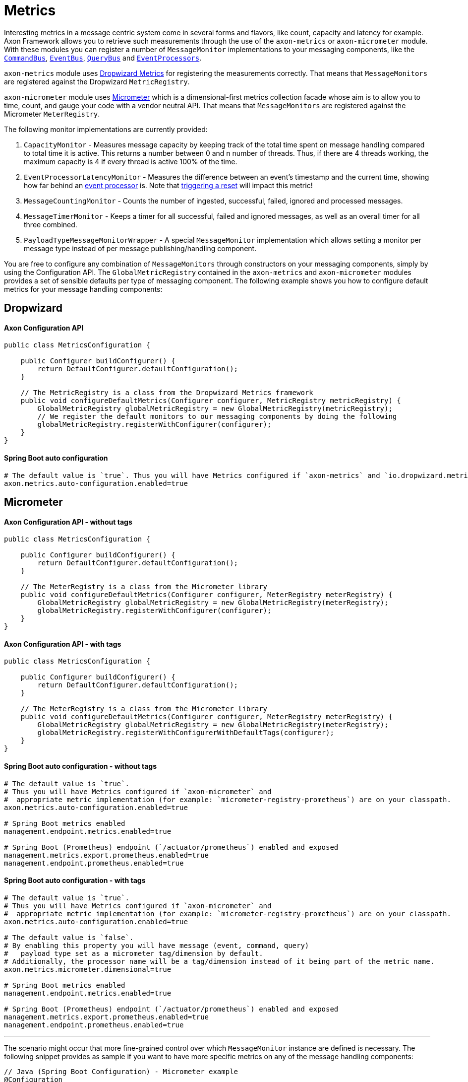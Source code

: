 = Metrics

Interesting metrics in a message centric system come in several forms and flavors, like count, capacity and latency for example.
Axon Framework allows you to retrieve such measurements through the use of the `axon-metrics` or `axon-micrometer` module.
With these modules you can register a number of `MessageMonitor` implementations to your messaging components, like the xref:axon-framework-commands:command-dispatchers.adoc#the-command-bus[`CommandBus`], xref:events:event-bus-and-event-store.adoc#_event_bus[`EventBus`], xref:queries:query-dispatchers.adoc#_the_query_bus_and_query_gateway[`QueryBus`] and xref:events:event-processors/index.adoc[`EventProcessors`].

`axon-metrics` module uses https://metrics.dropwizard.io/[Dropwizard Metrics] for registering the measurements correctly.
That means that `MessageMonitors` are registered against the Dropwizard `MetricRegistry`.

`axon-micrometer` module uses https://micrometer.io/[Micrometer] which is a dimensional-first metrics collection facade whose aim is to allow you to time, count, and gauge your code with a vendor neutral API.
That means that `MessageMonitors` are registered against the Micrometer `MeterRegistry`.

The following monitor implementations are currently provided:

. `CapacityMonitor` - Measures message capacity by keeping track of the total time spent on message handling compared to total time it is active.
This returns a number between 0 and n number of threads.
Thus, if there are 4 threads working, the maximum capacity is 4 if every thread is active 100% of the time.
. `EventProcessorLatencyMonitor` - Measures the difference between an event's timestamp and the current time, showing how far behind an xref:events:event-processors/index.adoc[event processor] is.
Note that xref:events:event-processors/streaming.adoc#replaying-events[triggering a reset] will impact this metric!
. `MessageCountingMonitor` - Counts the number of ingested, successful, failed, ignored and processed messages.
. `MessageTimerMonitor` - Keeps a timer for all successful, failed and ignored messages, as well as an overall timer for all three combined.
. `PayloadTypeMessageMonitorWrapper` - A special `MessageMonitor` implementation which allows setting a monitor per message type instead of per message publishing/handling component.

You are free to configure any combination of `MessageMonitors` through constructors on your messaging components, simply by using the Configuration API.
The `GlobalMetricRegistry` contained in the `axon-metrics` and `axon-micrometer` modules provides a set of sensible defaults per type of messaging component.
The following example shows you how to configure default metrics for your message handling components:

== Dropwizard

==== Axon Configuration API

[source,java]
----
public class MetricsConfiguration {

    public Configurer buildConfigurer() {
        return DefaultConfigurer.defaultConfiguration();
    }

    // The MetricRegistry is a class from the Dropwizard Metrics framework
    public void configureDefaultMetrics(Configurer configurer, MetricRegistry metricRegistry) {
        GlobalMetricRegistry globalMetricRegistry = new GlobalMetricRegistry(metricRegistry);
        // We register the default monitors to our messaging components by doing the following
        globalMetricRegistry.registerWithConfigurer(configurer);
    }
}
----

==== Spring Boot auto configuration

[source,text]
----
# The default value is `true`. Thus you will have Metrics configured if `axon-metrics` and `io.dropwizard.metrics` are on your classpath.
axon.metrics.auto-configuration.enabled=true
----

== Micrometer

==== Axon Configuration API - without tags

[source,java]
----
public class MetricsConfiguration {

    public Configurer buildConfigurer() {
        return DefaultConfigurer.defaultConfiguration();
    }

    // The MeterRegistry is a class from the Micrometer library
    public void configureDefaultMetrics(Configurer configurer, MeterRegistry meterRegistry) {
        GlobalMetricRegistry globalMetricRegistry = new GlobalMetricRegistry(meterRegistry);
        globalMetricRegistry.registerWithConfigurer(configurer);
    }
}
----

==== Axon Configuration API - with tags

[source,java]
----
public class MetricsConfiguration {

    public Configurer buildConfigurer() {
        return DefaultConfigurer.defaultConfiguration();
    }

    // The MeterRegistry is a class from the Micrometer library
    public void configureDefaultMetrics(Configurer configurer, MeterRegistry meterRegistry) {
        GlobalMetricRegistry globalMetricRegistry = new GlobalMetricRegistry(meterRegistry);
        globalMetricRegistry.registerWithConfigurerWithDefaultTags(configurer);
    }
}
----

==== Spring Boot auto configuration - without tags

[source,properties]
----
# The default value is `true`. 
# Thus you will have Metrics configured if `axon-micrometer` and 
#  appropriate metric implementation (for example: `micrometer-registry-prometheus`) are on your classpath.
axon.metrics.auto-configuration.enabled=true

# Spring Boot metrics enabled
management.endpoint.metrics.enabled=true

# Spring Boot (Prometheus) endpoint (`/actuator/prometheus`) enabled and exposed
management.metrics.export.prometheus.enabled=true
management.endpoint.prometheus.enabled=true
----

==== Spring Boot auto configuration - with tags

[source,properties]
----
# The default value is `true`. 
# Thus you will have Metrics configured if `axon-micrometer` and 
#  appropriate metric implementation (for example: `micrometer-registry-prometheus`) are on your classpath.
axon.metrics.auto-configuration.enabled=true

# The default value is `false`. 
# By enabling this property you will have message (event, command, query)
#   payload type set as a micrometer tag/dimension by default. 
# Additionally, the processor name will be a tag/dimension instead of it being part of the metric name.
axon.metrics.micrometer.dimensional=true

# Spring Boot metrics enabled
management.endpoint.metrics.enabled=true

# Spring Boot (Prometheus) endpoint (`/actuator/prometheus`) enabled and exposed
management.metrics.export.prometheus.enabled=true
management.endpoint.prometheus.enabled=true
----

'''

The scenario might occur that more fine-grained control over which `MessageMonitor` instance are defined is necessary.
The following snippet provides as sample if you want to have more specific metrics on any of the message handling components:

[source,java]
----
// Java (Spring Boot Configuration) - Micrometer example
@Configuration
public class MetricsConfig {

    @Bean
    public ConfigurerModule metricConfigurer(MeterRegistry meterRegistry) {
        return configurer -> {
            instrumentEventStore(meterRegistry, configurer);
            instrumentEventProcessors(meterRegistry, configurer);
            instrumentCommandBus(meterRegistry, configurer);
            instrumentQueryBus(meterRegistry, configurer);
        };
    }

    private void instrumentEventStore(MeterRegistry meterRegistry, Configurer configurer) {
        MessageMonitorFactory messageMonitorFactory = (configuration, componentType, componentName) -> {
            MessageCountingMonitor messageCounter = MessageCountingMonitor.buildMonitor(
                    componentName, meterRegistry,
                    message -> Tags.of(TagsUtil.PAYLOAD_TYPE_TAG, message.getPayloadType().getSimpleName())
                                   .and(message.getMetaData().entrySet().stream()
                                               .map(s -> Tag.of(s.getKey(), s.getValue().toString()))
                                               .collect(Collectors.toList()))
            );
            // Naming the Timer monitor/meter with the name of the component (eventStore)
            // Registering the Timer with custom tags: payloadType.
            MessageTimerMonitor messageTimer = MessageTimerMonitor.buildMonitor(
                    componentName, meterRegistry,
                    message -> Tags.of(TagsUtil.PAYLOAD_TYPE_TAG, message.getPayloadType().getSimpleName())
            );
            return new MultiMessageMonitor<>(messageCounter, messageTimer);
        };
        configurer.configureMessageMonitor(EventStore.class, messageMonitorFactory);
    }

    private void instrumentEventProcessors(MeterRegistry meterRegistry, Configurer configurer) {
        MessageMonitorFactory messageMonitorFactory = (configuration, componentType, componentName) -> {

            // Naming the Counter monitor/meter with the fixed name `eventProcessor`.
            // Registering the Counter with custom tags: payloadType and processorName.
            MessageCountingMonitor messageCounter = MessageCountingMonitor.buildMonitor(
                    "eventProcessor", meterRegistry,
                    message -> Tags.of(
                            TagsUtil.PAYLOAD_TYPE_TAG, message.getPayloadType().getSimpleName(),
                            TagsUtil.PROCESSOR_NAME_TAG, componentName
                    )
            );
            // Naming the Timer monitor/meter with the fixed name `eventProcessor`.
            // Registering the Timer with custom tags: payloadType and processorName.
            MessageTimerMonitor messageTimer = MessageTimerMonitor.buildMonitor(
                    "eventProcessor", meterRegistry,
                    message -> Tags.of(
                            TagsUtil.PAYLOAD_TYPE_TAG, message.getPayloadType().getSimpleName(),
                            TagsUtil.PROCESSOR_NAME_TAG, componentName
                    )
            );
            // Naming the Capacity/Gauge monitor/meter with the fixed name `eventProcessor`.
            // Registering the Capacity/Gauge with custom tags: payloadType and processorName.
            CapacityMonitor capacityMonitor1Minute = CapacityMonitor.buildMonitor(
                    "eventProcessor", meterRegistry,
                    message -> Tags.of(
                            TagsUtil.PAYLOAD_TYPE_TAG, message.getPayloadType().getSimpleName(),
                            TagsUtil.PROCESSOR_NAME_TAG, componentName
                    )
            );

            return new MultiMessageMonitor<>(messageCounter, messageTimer, capacityMonitor1Minute);
        };
        configurer.configureMessageMonitor(TrackingEventProcessor.class, messageMonitorFactory);
    }

    private void instrumentCommandBus(MeterRegistry meterRegistry, Configurer configurer) {
        MessageMonitorFactory messageMonitorFactory = (configuration, componentType, componentName) -> {
            MessageCountingMonitor messageCounter = MessageCountingMonitor.buildMonitor(
                    componentName, meterRegistry,
                    message -> Tags.of(
                            TagsUtil.PAYLOAD_TYPE_TAG, message.getPayloadType().getSimpleName(),
                            "messageId", message.getIdentifier()
                    )
            );
            MessageTimerMonitor messageTimer = MessageTimerMonitor.buildMonitor(
                    componentName, meterRegistry,
                    message -> Tags.of(TagsUtil.PAYLOAD_TYPE_TAG, message.getPayloadType().getSimpleName())
            );

            CapacityMonitor capacityMonitor1Minute = CapacityMonitor.buildMonitor(
                    componentName, meterRegistry,
                    message -> Tags.of(TagsUtil.PAYLOAD_TYPE_TAG, message.getPayloadType().getSimpleName())
            );

            return new MultiMessageMonitor<>(messageCounter, messageTimer, capacityMonitor1Minute);
        };
        configurer.configureMessageMonitor(CommandBus.class, messageMonitorFactory);
    }

    private void instrumentQueryBus(MeterRegistry meterRegistry, Configurer configurer) {
        MessageMonitorFactory messageMonitorFactory = (configuration, componentType, componentName) -> {
            MessageCountingMonitor messageCounter = MessageCountingMonitor.buildMonitor(
                    componentName, meterRegistry,
                    message -> Tags.of(
                            TagsUtil.PAYLOAD_TYPE_TAG, message.getPayloadType().getSimpleName(),
                            "messageId", message.getIdentifier()
                    )
            );
            MessageTimerMonitor messageTimer = MessageTimerMonitor.buildMonitor(
                    componentName, meterRegistry,
                    message -> Tags.of(TagsUtil.PAYLOAD_TYPE_TAG, message.getPayloadType().getSimpleName())
            );
            CapacityMonitor capacityMonitor1Minute = CapacityMonitor.buildMonitor(
                    componentName, meterRegistry,
                    message -> Tags.of(TagsUtil.PAYLOAD_TYPE_TAG, message.getPayloadType().getSimpleName())
            );

            return new MultiMessageMonitor<>(messageCounter, messageTimer, capacityMonitor1Minute);
        };
        configurer.configureMessageMonitor(QueryBus.class, messageMonitorFactory);
    }
}
----